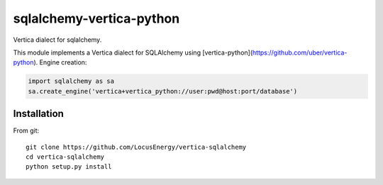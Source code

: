 sqlalchemy-vertica-python
=========================

Vertica dialect for sqlalchemy.

This module implements a Vertica dialect for SQLAlchemy using [vertica-python](https://github.com/uber/vertica-python). Engine creation: 

.. code-block:: python

    import sqlalchemy as sa
    sa.create_engine('vertica+vertica_python://user:pwd@host:port/database')

Installation
------------

From git: ::

     git clone https://github.com/LocusEnergy/vertica-sqlalchemy 
     cd vertica-sqlalchemy
     python setup.py install
